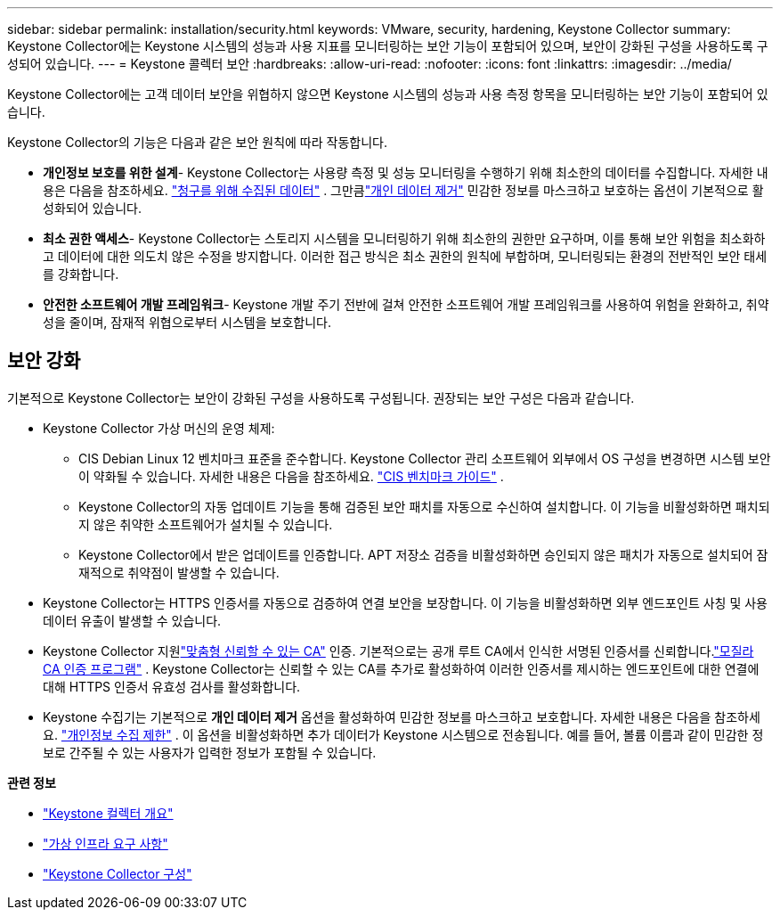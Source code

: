 ---
sidebar: sidebar 
permalink: installation/security.html 
keywords: VMware, security, hardening, Keystone Collector 
summary: Keystone Collector에는 Keystone 시스템의 성능과 사용 지표를 모니터링하는 보안 기능이 포함되어 있으며, 보안이 강화된 구성을 사용하도록 구성되어 있습니다. 
---
= Keystone 콜렉터 보안
:hardbreaks:
:allow-uri-read: 
:nofooter: 
:icons: font
:linkattrs: 
:imagesdir: ../media/


[role="lead"]
Keystone Collector에는 고객 데이터 보안을 위협하지 않으면 Keystone 시스템의 성능과 사용 측정 항목을 모니터링하는 보안 기능이 포함되어 있습니다.

Keystone Collector의 기능은 다음과 같은 보안 원칙에 따라 작동합니다.

* *개인정보 보호를 위한 설계*- Keystone Collector는 사용량 측정 및 성능 모니터링을 수행하기 위해 최소한의 데이터를 수집합니다. 자세한 내용은 다음을 참조하세요. link:data-collection.html["청구를 위해 수집된 데이터"^] .  그만큼link:configuration.html#limit-collection-of-private-data["개인 데이터 제거"] 민감한 정보를 마스크하고 보호하는 옵션이 기본적으로 활성화되어 있습니다.
* *최소 권한 액세스*- Keystone Collector는 스토리지 시스템을 모니터링하기 위해 최소한의 권한만 요구하며, 이를 통해 보안 위험을 최소화하고 데이터에 대한 의도치 않은 수정을 방지합니다.  이러한 접근 방식은 최소 권한의 원칙에 부합하며, 모니터링되는 환경의 전반적인 보안 태세를 강화합니다.
* *안전한 소프트웨어 개발 프레임워크*- Keystone 개발 주기 전반에 걸쳐 안전한 소프트웨어 개발 프레임워크를 사용하여 위험을 완화하고, 취약성을 줄이며, 잠재적 위협으로부터 시스템을 보호합니다.




== 보안 강화

기본적으로 Keystone Collector는 보안이 강화된 구성을 사용하도록 구성됩니다.  권장되는 보안 구성은 다음과 같습니다.

* Keystone Collector 가상 머신의 운영 체제:
+
** CIS Debian Linux 12 벤치마크 표준을 준수합니다.  Keystone Collector 관리 소프트웨어 외부에서 OS 구성을 변경하면 시스템 보안이 약화될 수 있습니다. 자세한 내용은 다음을 참조하세요. link:https://learn.cisecurity.org/benchmarks["CIS 벤치마크 가이드"^] .
** Keystone Collector의 자동 업데이트 기능을 통해 검증된 보안 패치를 자동으로 수신하여 설치합니다.  이 기능을 비활성화하면 패치되지 않은 취약한 소프트웨어가 설치될 수 있습니다.
** Keystone Collector에서 받은 업데이트를 인증합니다.  APT 저장소 검증을 비활성화하면 승인되지 않은 패치가 자동으로 설치되어 잠재적으로 취약점이 발생할 수 있습니다.


* Keystone Collector는 HTTPS 인증서를 자동으로 검증하여 연결 보안을 보장합니다.  이 기능을 비활성화하면 외부 엔드포인트 사칭 및 사용 데이터 유출이 발생할 수 있습니다.
* Keystone Collector 지원link:configuration.html#trust-a-custom-root-ca["맞춤형 신뢰할 수 있는 CA"] 인증.  기본적으로는 공개 루트 CA에서 인식한 서명된 인증서를 신뢰합니다.link:https://wiki.mozilla.org/CA["모질라 CA 인증 프로그램"^] .  Keystone Collector는 신뢰할 수 있는 CA를 추가로 활성화하여 이러한 인증서를 제시하는 엔드포인트에 대한 연결에 대해 HTTPS 인증서 유효성 검사를 활성화합니다.
* Keystone 수집기는 기본적으로 *개인 데이터 제거* 옵션을 활성화하여 민감한 정보를 마스크하고 보호합니다. 자세한 내용은 다음을 참조하세요. link:configuration.html#limit-collection-of-private-data["개인정보 수집 제한"^] .  이 옵션을 비활성화하면 추가 데이터가 Keystone 시스템으로 전송됩니다.  예를 들어, 볼륨 이름과 같이 민감한 정보로 간주될 수 있는 사용자가 입력한 정보가 포함될 수 있습니다.


*관련 정보*

* link:installation-overview.html["Keystone 컬렉터 개요"]
* link:vapp-prereqs.html["가상 인프라 요구 사항"]
* link:configuration.html["Keystone Collector 구성"]

